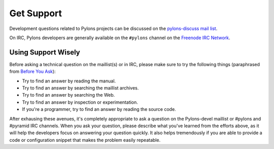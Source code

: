 Get Support
===========

Development questions related to Pylons projects can be discussed on the 
`pylons-discuss mail list <http://groups.google.com/group/pylons-discuss/>`_.

On IRC, Pylons developers are generally available on the ``#pylons`` channel
on the `Freenode IRC Network <http://freenode.net/>`_.

Using Support Wisely
--------------------

Before asking a technical question on the maillist(s) or in IRC, please make
sure to try the following things (paraphrased from `Before You Ask
<http://www.catb.org/~esr/faqs/smart-questions.html#before>`_):

- Try to find an answer by reading the manual.

- Try to find an answer by searching the maillist archives.

- Try to find an answer by searching the Web.

- Try to find an answer by inspection or experimentation.

- If you're a programmer, try to find an answer by reading the source
  code.

After exhausing these avenues, it's completely appropriate to ask a
question on the Pylons-devel maillist or #pylons and #pyramid IRC channels.  When you
ask your question, please describe what you've learned from the efforts
above, as it will help the developers focus on answering your question
quickly.  It also helps tremendously if you are able to provide a code or
configuration snippet that makes the problem easily repeatable.

